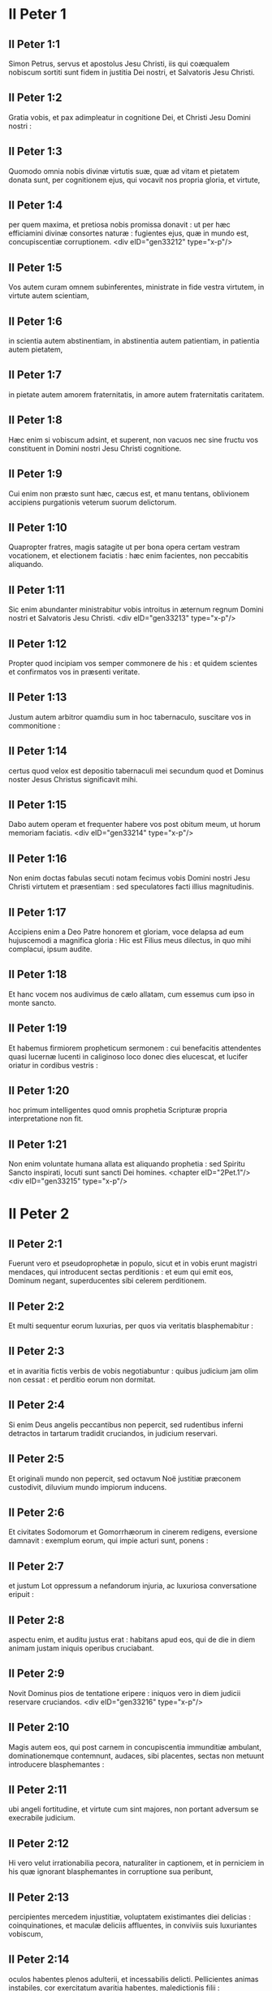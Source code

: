 * II Peter 1

** II Peter 1:1

Simon Petrus, servus et apostolus Jesu Christi, iis qui coæqualem nobiscum sortiti sunt fidem in justitia Dei nostri, et Salvatoris Jesu Christi.

** II Peter 1:2

Gratia vobis, et pax adimpleatur in cognitione Dei, et Christi Jesu Domini nostri :

** II Peter 1:3

Quomodo omnia nobis divinæ virtutis suæ, quæ ad vitam et pietatem donata sunt, per cognitionem ejus, qui vocavit nos propria gloria, et virtute,

** II Peter 1:4

per quem maxima, et pretiosa nobis promissa donavit : ut per hæc efficiamini divinæ consortes naturæ : fugientes ejus, quæ in mundo est, concupiscentiæ corruptionem.  <div eID="gen33212" type="x-p"/>

** II Peter 1:5

Vos autem curam omnem subinferentes, ministrate in fide vestra virtutem, in virtute autem scientiam,

** II Peter 1:6

in scientia autem abstinentiam, in abstinentia autem patientiam, in patientia autem pietatem,

** II Peter 1:7

in pietate autem amorem fraternitatis, in amore autem fraternitatis caritatem.

** II Peter 1:8

Hæc enim si vobiscum adsint, et superent, non vacuos nec sine fructu vos constituent in Domini nostri Jesu Christi cognitione.

** II Peter 1:9

Cui enim non præsto sunt hæc, cæcus est, et manu tentans, oblivionem accipiens purgationis veterum suorum delictorum.

** II Peter 1:10

Quapropter fratres, magis satagite ut per bona opera certam vestram vocationem, et electionem faciatis : hæc enim facientes, non peccabitis aliquando.

** II Peter 1:11

Sic enim abundanter ministrabitur vobis introitus in æternum regnum Domini nostri et Salvatoris Jesu Christi.  <div eID="gen33213" type="x-p"/>

** II Peter 1:12

Propter quod incipiam vos semper commonere de his : et quidem scientes et confirmatos vos in præsenti veritate.

** II Peter 1:13

Justum autem arbitror quamdiu sum in hoc tabernaculo, suscitare vos in commonitione :

** II Peter 1:14

certus quod velox est depositio tabernaculi mei secundum quod et Dominus noster Jesus Christus significavit mihi.

** II Peter 1:15

Dabo autem operam et frequenter habere vos post obitum meum, ut horum memoriam faciatis.  <div eID="gen33214" type="x-p"/>

** II Peter 1:16

Non enim doctas fabulas secuti notam fecimus vobis Domini nostri Jesu Christi virtutem et præsentiam : sed speculatores facti illius magnitudinis.

** II Peter 1:17

Accipiens enim a Deo Patre honorem et gloriam, voce delapsa ad eum hujuscemodi a magnifica gloria : Hic est Filius meus dilectus, in quo mihi complacui, ipsum audite.

** II Peter 1:18

Et hanc vocem nos audivimus de cælo allatam, cum essemus cum ipso in monte sancto.

** II Peter 1:19

Et habemus firmiorem propheticum sermonem : cui benefacitis attendentes quasi lucernæ lucenti in caliginoso loco donec dies elucescat, et lucifer oriatur in cordibus vestris :

** II Peter 1:20

hoc primum intelligentes quod omnis prophetia Scripturæ propria interpretatione non fit.

** II Peter 1:21

Non enim voluntate humana allata est aliquando prophetia : sed Spiritu Sancto inspirati, locuti sunt sancti Dei homines.  <chapter eID="2Pet.1"/> <div eID="gen33215" type="x-p"/>

* II Peter 2

** II Peter 2:1

Fuerunt vero et pseudoprophetæ in populo, sicut et in vobis erunt magistri mendaces, qui introducent sectas perditionis : et eum qui emit eos, Dominum negant, superducentes sibi celerem perditionem.

** II Peter 2:2

Et multi sequentur eorum luxurias, per quos via veritatis blasphemabitur :

** II Peter 2:3

et in avaritia fictis verbis de vobis negotiabuntur : quibus judicium jam olim non cessat : et perditio eorum non dormitat.

** II Peter 2:4

Si enim Deus angelis peccantibus non pepercit, sed rudentibus inferni detractos in tartarum tradidit cruciandos, in judicium reservari.

** II Peter 2:5

Et originali mundo non pepercit, sed octavum Noë justitiæ præconem custodivit, diluvium mundo impiorum inducens.

** II Peter 2:6

Et civitates Sodomorum et Gomorrhæorum in cinerem redigens, eversione damnavit : exemplum eorum, qui impie acturi sunt, ponens :

** II Peter 2:7

et justum Lot oppressum a nefandorum injuria, ac luxuriosa conversatione eripuit :

** II Peter 2:8

aspectu enim, et auditu justus erat : habitans apud eos, qui de die in diem animam justam iniquis operibus cruciabant.

** II Peter 2:9

Novit Dominus pios de tentatione eripere : iniquos vero in diem judicii reservare cruciandos.  <div eID="gen33216" type="x-p"/>

** II Peter 2:10

Magis autem eos, qui post carnem in concupiscentia immunditiæ ambulant, dominationemque contemnunt, audaces, sibi placentes, sectas non metuunt introducere blasphemantes :

** II Peter 2:11

ubi angeli fortitudine, et virtute cum sint majores, non portant adversum se execrabile judicium.

** II Peter 2:12

Hi vero velut irrationabilia pecora, naturaliter in captionem, et in perniciem in his quæ ignorant blasphemantes in corruptione sua peribunt,

** II Peter 2:13

percipientes mercedem injustitiæ, voluptatem existimantes diei delicias : coinquinationes, et maculæ deliciis affluentes, in conviviis suis luxuriantes vobiscum,

** II Peter 2:14

oculos habentes plenos adulterii, et incessabilis delicti. Pellicientes animas instabiles, cor exercitatum avaritia habentes, maledictionis filii :

** II Peter 2:15

derelinquentes rectam viam erraverunt, secuti viam Balaam ex Bosor, qui mercedem iniquitatis amavit :

** II Peter 2:16

correptionem vero habuit suæ vesaniæ : subjugale mutum animal, hominis voce loquens, prohibuit prophetæ insipientiam.

** II Peter 2:17

Hi sunt fontes sine aqua, et nebulæ turbinibus exagitatæ, quibus caligo tenebrarum reservatur.

** II Peter 2:18

Superba enim vanitatis loquentes, pelliciunt in desideriis carnis luxuriæ eos, qui paululum effugiunt, qui in errore conversantur :

** II Peter 2:19

libertatem illis promittentes, cum ipsi servi sint corruptionem : a quo enim quis superatus est, hujus et servus est.

** II Peter 2:20

Si enim refugientes coinquinationes mundi in cognitione Domini nostri, et Salvatoris Jesu Christi, his rursus implicati superantur : facta sunt eis posteriora deteriora prioribus.

** II Peter 2:21

Melius enim erat illis non cognoscere viam justitiæ, quam post agnitionem, retrorsum converti ab eo, quod illis traditum est, sancto mandato.

** II Peter 2:22

Contigit enim eis illud veri proverbii : Canis reversus ad suum vomitum : et, Sus lota in volutabro luti.  <chapter eID="2Pet.2"/> <div eID="gen33217" type="x-p"/>

* II Peter 3

** II Peter 3:1

Hanc ecce vobis, carissimi, secundam scribo epistolam, in quibus vestram excito in commonitione sinceram mentem :

** II Peter 3:2

ut memores sitis eorum, quæ prædixi, verborum, a sanctis prophetis et apostolorum vestrorum, præceptorum Domini et Salvatoris.

** II Peter 3:3

Hoc primum scientes, quod venient in novissimis diebus in deceptione illusores, juxta proprias concupiscentias ambulantes,

** II Peter 3:4

dicentes : Ubi est promissio, aut adventus ejus ? ex quo enim patres dormierunt, omnia sic perseverant ab initio creaturæ.

** II Peter 3:5

Latet enim eos hoc volentes, quod cæli erant prius, et terra de aqua, et per aquam consistens Dei verbo :

** II Peter 3:6

per quæ, ille tunc mundus aqua inundatus, periit.

** II Peter 3:7

Cæli autem, qui nunc sunt, et terra eodem verbo repositi sunt, igni reservati in diem judicii, et perditionis impiorum hominum.

** II Peter 3:8

Unum vero hoc non lateat vos, carissimi, quia unus dies apud Dominum sicut mille anni, et mille anni sicut dies unus.

** II Peter 3:9

Non tardat Dominus promissionem suam, sicut quidam existimant : sed patienter agit propter vos, nolens aliquos perire, sed omnes ad pœnitentiam reverti.

** II Peter 3:10

Adveniet autem dies Domini ut fur : in quo cæli magno impetu transient, elementa vero calore solventur, terra autem et quæ in ipsa sunt opera, exurentur.  <div eID="gen33218" type="x-p"/>

** II Peter 3:11

Cum igitur hæc omnia dissolvenda sunt, quales oportet vos esse in sanctis conversationibus, et pietatibus,

** II Peter 3:12

exspectantes, et properantes in adventum diei Domini, per quem cæli ardentes solventur, et elementa ignis ardore tabescent ?

** II Peter 3:13

Novos vero cælos, et novam terram secundum promissa ipsius exspectamus, in quibus justitia habitat.

** II Peter 3:14

Propter quod, carissimi, hæc exspectantes, satagite immaculati, et inviolati ei inveniri in pace :

** II Peter 3:15

et Domini nostri longanimitatem, salutem arbitremini : sicut et carissimus frater noster Paulus secundum datam sibi sapientiam scripsit vobis,

** II Peter 3:16

sicut et omnibus epistolis, loquens in eis de his in quibus sunt quædam difficilia intellectu, quæ indocti et instabiles depravant, sicut et ceteras Scripturas, ad suam ipsorum perditionem.  <div eID="gen33219" type="x-p"/>

** II Peter 3:17

Vos igitur fratres, præscientes custodite, ne insipientium errore traducti excidatis a propria firmitate :

** II Peter 3:18

crescite vero in gratia, et in cognitione Domini nostri, et Salvatoris Jesu Christi. Ipsi gloria et nunc, et in diem æternitatis. Amen.  <div eID="gen33220" type="x-p"/> <chapter eID="2Pet.3"/> <div eID="gen33211" osisID="2Pet" type="book"/>

